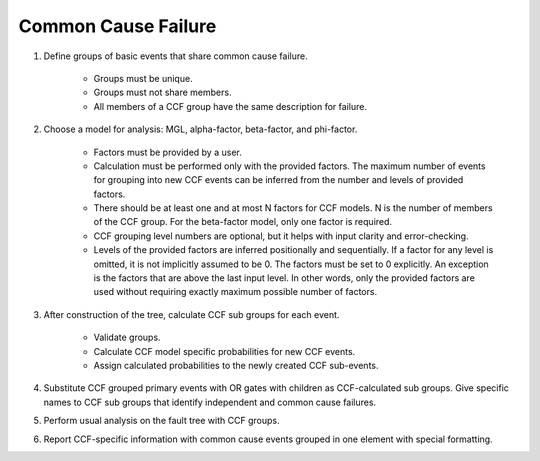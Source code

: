 .. _common_cause_failure:

####################
Common Cause Failure
####################

#. Define groups of basic events that share common cause failure.

    - Groups must be unique.
    - Groups must not share members.
    - All members of a CCF group have the same description for failure.

#. Choose a model for analysis:
   MGL, alpha-factor, beta-factor, and phi-factor.

    - Factors must be provided by a user.
    - Calculation must be performed only with the provided factors.
      The maximum number of events for grouping into new CCF events
      can be inferred from the number and levels of provided factors.
    - There should be at least one and at most N factors for CCF models.
      N is the number of members of the CCF group.
      For the beta-factor model, only one factor is required.
    - CCF grouping level numbers are optional,
      but it helps with input clarity and error-checking.
    - Levels of the provided factors are inferred positionally and sequentially.
      If a factor for any level is omitted,
      it is not implicitly assumed to be 0.
      The factors must be set to 0 explicitly.
      An exception is the factors that are above the last input level.
      In other words, only the provided factors are used
      without requiring exactly maximum possible number of factors.

#. After construction of the tree,
   calculate CCF sub groups for each event.

    - Validate groups.
    - Calculate CCF model specific probabilities for new CCF events.
    - Assign calculated probabilities to the newly created CCF sub-events.

#. Substitute CCF grouped primary events with OR gates
   with children as CCF-calculated sub groups.
   Give specific names to CCF sub groups
   that identify independent and common cause failures.

#. Perform usual analysis on the fault tree with CCF groups.

#. Report CCF-specific information
   with common cause events grouped in one element with special formatting.

